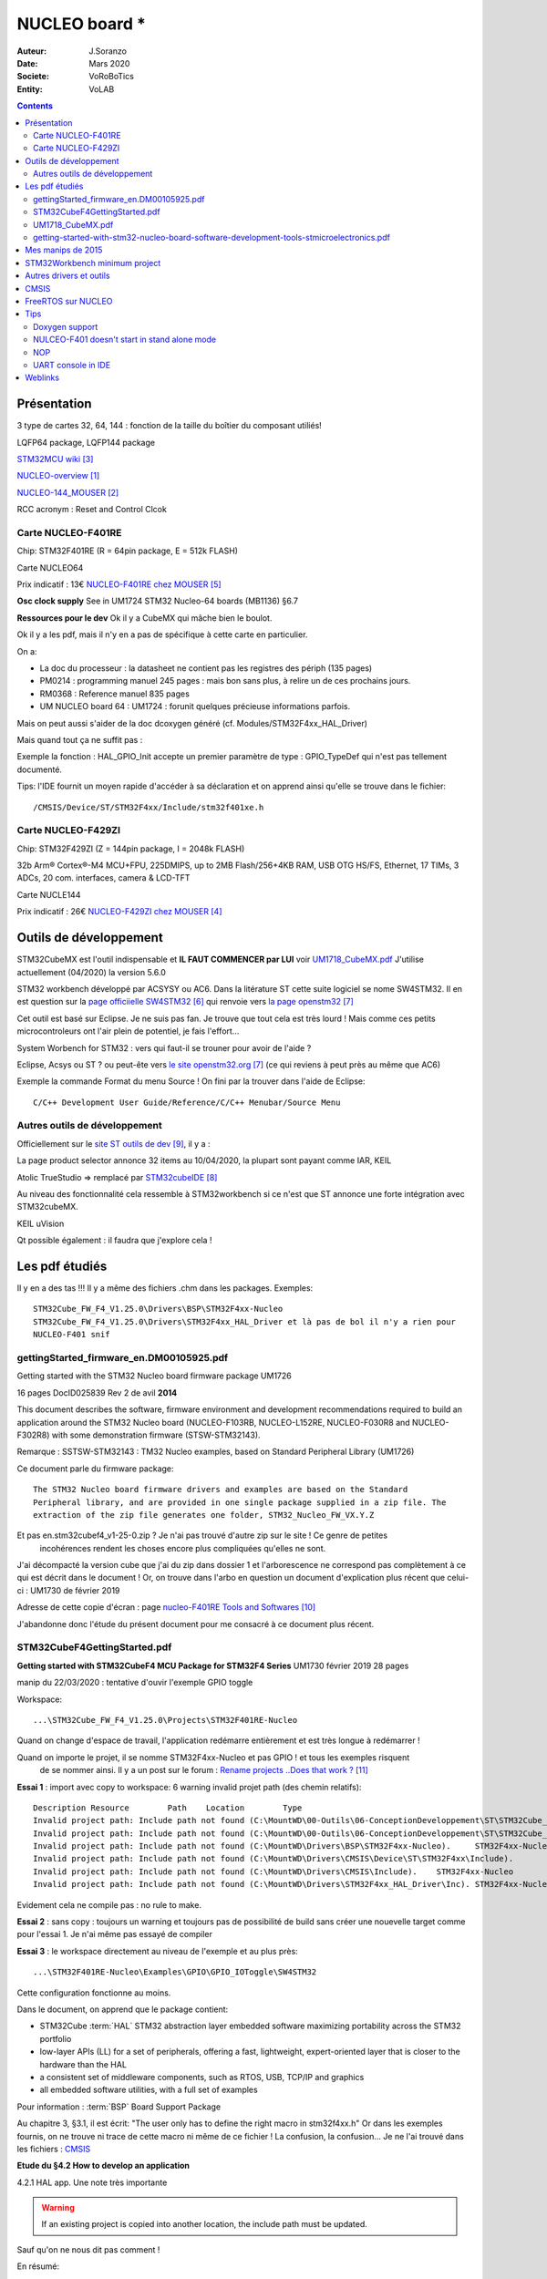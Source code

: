 .. index::
    single: NUCLEO; Board
    
++++++++++++++++++++++++++++++++++++++++++++++++++++++++++++++++++++++++++++++++++++++++++++++++++++
NUCLEO board *
++++++++++++++++++++++++++++++++++++++++++++++++++++++++++++++++++++++++++++++++++++++++++++++++++++

:Auteur: J.Soranzo
:Date: Mars 2020
:Societe: VoRoBoTics
:Entity: VoLAB

.. contents::
    :backlinks: top

.. _refNucleoBoard:

====================================================================================================
Présentation
====================================================================================================
3 type de cartes 32, 64, 144 : fonction de la taille du boîtier du composant utiliés!

LQFP64 package, LQFP144 package

`STM32MCU wiki`_

`NUCLEO-overview`_

`NUCLEO-144_MOUSER`_

RCC acronym : Reset and Control Clcok

Carte NUCLEO-F401RE 
====================================================================================================
Chip: STM32F401RE (R = 64pin package, E = 512k FLASH)

.. image:: images/F401xE_features.jpg
   :width: 500 px

Carte NUCLEO64

Prix indicatif : 13€ `NUCLEO-F401RE chez MOUSER`_

**Osc clock supply**
See in UM1724 STM32 Nucleo-64 boards (MB1136) §6.7

**Ressources pour le dev**
Ok il y a CubeMX qui mâche bien le boulot.

Ok il y a les pdf, mais il n'y en a pas de spécifique à cette carte en particulier.

On a:

- La doc du processeur : la datasheet ne contient pas les registres des périph (135 pages)

- PM0214 : programming manuel 245 pages : mais bon sans plus, à relire un de ces prochains jours.

- RM0368 : Reference manuel 835 pages

- UM NUCLEO board 64 : UM1724 : forunit quelques précieuse informations parfois.


Mais on peut aussi s'aider de la doc dcoxygen généré (cf. Modules/STM32F4xx_HAL_Driver)

Mais quand tout ça ne suffit pas :

Exemple la fonction : HAL_GPIO_Init accepte un premier paramètre de type : GPIO_TypeDef qui n'est
pas tellement documenté.

Tips: l'IDE fournit un moyen rapide d'accéder à sa déclaration et on apprend ainsi qu'elle se trouve
dans le fichier::

    /CMSIS/Device/ST/STM32F4xx/Include/stm32f401xe.h




Carte NUCLEO-F429ZI
====================================================================================================
Chip: STM32F429ZI (Z = 144pin package, I = 2048k FLASH)

32b Arm® Cortex®-M4 MCU+FPU, 225DMIPS, up to 2MB Flash/256+4KB RAM, USB
OTG HS/FS, Ethernet, 17 TIMs, 3 ADCs, 20 com. interfaces, camera & LCD-TFT

.. image:: images/F429_features.jpg
   :width: 500 px

Carte NUCLE144

Prix indicatif : 26€ `NUCLEO-F429ZI chez MOUSER`_

 
.. _`NUCLEO-overview` : https://www.st.com/en/evaluation-tools/stm32-nucleo-boards.html#overview

.. _`NUCLEO-144_MOUSER` : https://www.mouser.fr/new/stmicroelectronics/stm-stm32-nucleo-144-dev-boards/

.. _`STM32MCU wiki` :  https://wiki.st.com/stm32mcu/wiki/Main_Page

.. _`NUCLEO-F429ZI chez MOUSER` : https://www.mouser.fr/ProductDetail/STMicroelectronics/NUCLEO-F429ZI?qs=mKNKSX85ZJcE6FU0UkiXTA==&vip=1&gclid=CjwKCAjwguzzBRBiEiwAgU0FT1UiJxq6z6simiBPlGAwmrXBhkqT_WmzdohmaAP8F2i-SyZEE2RqPRoConUQAvD_BwE

.. _`NUCLEO-F401RE chez MOUSER` : https://www.mouser.fr/ProductDetail/STMicroelectronics/NUCLEO-F401RE?qs=sGAEpiMZZMu3sxpa5v1qrjJpfJ%2F%252BCrSiyHUXpPlRNo4%3D




====================================================================================================
Outils de développement
====================================================================================================
STM32CubeMX est l'outil indispensable et **IL FAUT COMMENCER par LUI** voir `UM1718_CubeMX.pdf`_
J'utilise actuellement (04/2020) la version 5.6.0

STM32 workbench développé par ACSYSY ou AC6. Dans la litérature ST cette suite logiciel se nome
SW4STM32. Il en est question sur la `page officiielle SW4STM32`_ qui renvoie vers
`la page openstm32`_

Cet outil est basé sur Eclipse. Je ne suis pas fan. Je trouve que tout cela est très lourd ! Mais 
comme ces petits microcontroleurs ont l'air plein de potentiel, je fais l'effort... 

System Worbench for STM32 : vers qui faut-il se trouner pour avoir de l'aide ?

Eclipse, Acsys ou ST ? ou peut-ête vers `le site openstm32.org`_ (ce qui reviens à peut près 
au même que AC6)

Exemple la commande Format du menu Source ! On fini par la trouver dans l'aide de Eclipse::

    C/C++ Development User Guide/Reference/C/C++ Menubar/Source Menu

.. _`page officiielle SW4STM32` : https://www.st.com/en/development-tools/sw4stm32.html

.. _`la page openstm32` : https://www.openstm32.org/HomePage

.. _`le site openstm32.org` : https://www.openstm32.org/HomePage


Autres outils de développement 
====================================================================================================
Officiellement sur le `site ST outils de dev`_, il y a :

.. image:: images/outilsDev.jpg
   :width: 600 px

La page product selector annonce 32 items au 10/04/2020, la plupart sont payant comme IAR, KEIL

Atolic TrueStudio => remplacé par `STM32cubeIDE`_

Au niveau des fonctionnalité cela ressemble à STM32workbench si ce n'est que ST annonce une forte 
intégration avec STM32cubeMX.

KEIL uVision

Qt possible également : il faudra que j'explore cela !


.. _`STM32cubeIDE` : https://www.st.com/en/development-tools/stm32cubeide.html

.. _`site ST outils de dev` : https://www.st.com/en/development-tools/stm32-ides.html

====================================================================================================
Les pdf étudiés
====================================================================================================
Il y en a des tas !!! Il y a même des fichiers .chm dans les packages. Exemples::

    STM32Cube_FW_F4_V1.25.0\Drivers\BSP\STM32F4xx-Nucleo
    STM32Cube_FW_F4_V1.25.0\Drivers\STM32F4xx_HAL_Driver et là pas de bol il n'y a rien pour 
    NUCLEO-F401 snif

gettingStarted_firmware_en.DM00105925.pdf
====================================================================================================
Getting started with the STM32 Nucleo board firmware package UM1726

16 pages DocID025839 Rev 2 de avil **2014**

This document describes the software, firmware environment and development
recommendations required to build an application around the STM32 Nucleo board
(NUCLEO-F103RB, NUCLEO-L152RE, NUCLEO-F030R8 and NUCLEO-F302R8) with
some demonstration firmware (STSW-STM32143).

Remarque : SSTSW-STM32143 : TM32 Nucleo examples, based on Standard Peripheral Library (UM1726)

Ce document parle du firmware package::

    The STM32 Nucleo board firmware drivers and examples are based on the Standard
    Peripheral library, and are provided in one single package supplied in a zip file. The
    extraction of the zip file generates one folder, STM32_Nucleo_FW_VX.Y.Z
    
Et pas en.stm32cubef4_v1-25-0.zip ? Je n'ai pas trouvé d'autre zip sur le site ! Ce genre de petites
 incohérences rendent les choses encore plus compliquées qu'elles ne sont.
 
J'ai décompacté la version cube que j'ai du zip dans dossier 1 et l'arborescence ne correspond pas
complètement à ce qui est décrit dans le document ! Or, on trouve dans l'arbo en question un 
document d'explication plus récent que celui-ci : UM1730 de février 2019

.. image:: images/stm32package.jpg
   :width: 800 px
   
Adresse de cette copie d'écran : page `nucleo-F401RE Tools and Softwares`_

.. _`nucleo-F401RE Tools and Softwares` : https://www.st.com/content/st_com/en/products/evaluation-tools/product-evaluation-tools/mcu-mpu-eval-tools/stm32-mcu-mpu-eval-tools/stm32-nucleo-boards/nucleo-f401re.html#tools-software

J'abandonne donc l'étude du présent document pour me consacré à ce document plus récent.

STM32CubeF4GettingStarted.pdf 
====================================================================================================
**Getting started with STM32CubeF4 MCU Package for STM32F4 Series** UM1730 février 2019 28 pages

manip du 22/03/2020 : tentative d'ouvir l'exemple GPIO toggle

Workspace::
 
    ...\STM32Cube_FW_F4_V1.25.0\Projects\STM32F401RE-Nucleo 

Quand on change d'espace de travail, l'application redémarre entièrement et est très longue à
redémarrer !

Quand on importe le projet, il se nomme STM32F4xx-Nucleo et pas GPIO ! et tous les exemples risquent
 de se nommer ainsi. Il y a un post sur le forum : `Rename projects ..Does that work ?`_
 
**Essai 1** : import avec copy to workspace: 6 warning invalid projet path (des chemin relatifs)::

    Description	Resource	Path	Location	Type
    Invalid project path: Include path not found (C:\MountWD\00-Outils\06-ConceptionDeveloppement\ST\STM32Cube_FW_F4_V1.25.0\Projects\Inc).	STM32F4xx-Nucleo		pathentry	Path Entry Problem
    Invalid project path: Include path not found (C:\MountWD\00-Outils\06-ConceptionDeveloppement\ST\STM32Cube_FW_F4_V1.25.0\Projects\STM32F401RE-Nucleo\STM32F4xx-Nucleo\Debug).	STM32F4xx-Nucleo		pathentry	Path Entry Problem
    Invalid project path: Include path not found (C:\MountWD\Drivers\BSP\STM32F4xx-Nucleo).	STM32F4xx-Nucleo		pathentry	Path Entry Problem
    Invalid project path: Include path not found (C:\MountWD\Drivers\CMSIS\Device\ST\STM32F4xx\Include).	STM32F4xx-Nucleo		pathentry	Path Entry Problem
    Invalid project path: Include path not found (C:\MountWD\Drivers\CMSIS\Include).	STM32F4xx-Nucleo		pathentry	Path Entry Problem
    Invalid project path: Include path not found (C:\MountWD\Drivers\STM32F4xx_HAL_Driver\Inc).	STM32F4xx-Nucleo		pathentry	Path Entry Problem

Evidement cela ne compile pas : no rule to make.

**Essai 2** : sans copy : toujours un warning et toujours pas de possibilité de build sans créer une 
nouevelle target comme pour l'essai 1. Je n'ai même pas essayé de compiler

**Essai 3** : le workspace directement au niveau de l'exemple et au plus près::

    ...\STM32F401RE-Nucleo\Examples\GPIO\GPIO_IOToggle\SW4STM32

Cette configuration fonctionne au moins.

.. _`Rename projects ..Does that work ?` : https://www.openstm32.org/forumthread774

Dans le document, on apprend que le package contient:

- STM32Cube :term:`HAL` STM32 abstraction layer embedded software maximizing portability across the STM32 portfolio
- low-layer APIs (LL) for a set of peripherals, offering a fast, lightweight, expert-oriented layer that is closer to the hardware than the HAL
- a consistent set of middleware components, such as RTOS, USB, TCP/IP and graphics
- all embedded software utilities, with a full set of examples


Pour information : :term:`BSP` Board Support Package

Au chapitre 3, §3.1, il est écrit:  "The user only has to define the right macro in stm32f4xx.h"
Or dans les exemples fournis, on ne trouve ni trace de cette macro ni même de ce fichier !
La confusion, la confusion... Je ne l'ai trouvé dans les fichiers : `CMSIS`_


**Etude du §4.2 How to develop an application**

4.2.1 HAL app. Une note très importante

.. warning::
    If an existing project is copied into another location, the include path must be updated.
    
Sauf qu'on ne nous dit pas comment !

En résumé::

    1. Create a project
    2. Add the necessary middleware to the project (optional)
    3. Configure the firmware components
    4. Start the HAL Library
    5. Configure the system clock
    6. Peripheral initialization
    7. Develop an application process
    
Avec l'expérience, je dirais qu'en ce qui concerne STM32Workbench, il est nettement préférable 
de laisser faire le wizard. Et même là c'est gagné! Voit `STM32Workbench minimum project`_


   
UM1718_CubeMX.pdf
====================================================================================================
STM32CubeMX for STM32 configuration and initialization C code generation 

UM1718 User manual 363 pages rev 31 12/2019.

C'est la doc de CubeMX : a graphical software configuration tool that allows to generate C 
initialization C code using graphical wizards.

En revenche, il y est question de 
HAL driver user manuals for STM32F4xx (UM1725)

Il semble que cela soit un outil **indispensable** pour démarrer un nouveau projet. 

Vidéo `Youtube pour Stm32CubeMX`_

.. WARNING::
    Voir le menu help/doc and ressources (il y a encore plein de pdf..)

.. _`Youtube pour Stm32CubeMX` : https://www.youtube.com/watch?v=szMGedsp9jc

Initilize all periperals in their default mode ? Mais quel est-il, je n'ai encore rien pu trouvé
à ce sujet. En fait, page 62/363, on trouve::

    Selecting a board and accepting to initialize all peripherals to their default mode 
    automatically sets both the pinout and the default modes for the peripherals available 
    on the board. This means that STM32CubeMX generates the C initialization code for all the 
    peripherals available on the board and not only for those relevant to the user application
    
J'en déduit qu'il vaut mieux répondre non. Mais cubeMX configure quand même tout ce qui est horloge
et reset.

L'HELP de cubeMX renvoi vers le présent document.




getting-started-with-stm32-nucleo-board-software-development-tools-stmicroelectronics.pdf
====================================================================================================
dm00105928- UM1727 22 pages de Janvier 2016

Getting started with STM32 Nucleo board softwaredevelopment tools, **UM1730** semble plus à jour.

Petite description des différentes chaînes de dev

**N'apporte rien !**

====================================================================================================
Mes manips de 2015
====================================================================================================
Décembre 2015, journal de manip en version OpenOffice, aidé du `livre de Carmine Noviello`_

.. _`livre de Carmine Noviello` :  http://leanpub.com/mastering-stm32

Dans son livre Carmine porpose d'installer un chaine de développement basée sur Eclipse et GCC
et s'en explique...

Installation des outils::

    Install dans c:\STM32Toolchaine comme décrit dans le livre pour ne pas être emmerdé 
    dans un premier temps.
    Dézippe versin 64bits => une ereur à propos des plug in
    dl java mais passage de la page it à fr.
    Premier lancement d'Eclipse => error java
    installjava => toujours la même erreur.
    Recommencer avec version 32 bits, ça marche.
    Install ECLIPSE + Plugin : OK
    Install GCC-arm avec le conseil sur le PATH suivi.
    Install Build Tools :
    Dl version 32 bits
    Installation sans problème
    openocd : pas d'install, juste un unzip et un rennommage
    ST Tools
    STM32CubeMX => ok
    ST-LINK Utility => ok
    Install Nucleo drivers: dl sous forme de zip, renommage du fichier en NucleoDriver.zip
    Upgrade ST-LINK firmware OK
    Temps pour installer tout ça 3 heures
    Next stage hello word
    
    à suivre...


Manip micro Python cf journal au 25/12/2015 (à récupérer pour mettre ici)

Et `STM32duino`_ ?

.. _`STM32duino` : https://github.com/stm32duino/wiki/wiki/Getting-Started

----------------------------------------------------------------------------------------------------

.. index::
    single: NUCLEO; STM32Workbench minimum

====================================================================================================
STM32Workbench minimum project
====================================================================================================

SW4STM32

.. NOTE::

    File-->New-->Project...
    
    In the "New Project" dialog box : select C/C++ --> C Project and click Next

    In the "C Project" dialog : in project type select "AC6 STM32 MCU Project" under Toolchains
    Select "AC6 STM32 MCU GCC" and give a project name the click Next
    
    In the "Select Configurations" dialog just click Next
    
    In the "Target configurations" dialog select the right board (NUCLE-F401RE for me)
    and click Next and **not** Finish
    
    In the "Project Firmware configuration" dialog: select Hardware Abstraction Layer and 
    if you need them "Add low level driver in your project" and **Finish**
    
La dernière option est nécessaire si on veut une structure minimum pour commencer.

Il vaut mieux laisser le C/C++ indexer en bas à doite terminer sa tâche.
    
.. image:: images/stm32wkp_newProject.jpg
   :width: 100 px

.. image:: images/stm32wkp_newProjectDialog.jpg
   :width: 100 px

.. image:: images/stm32wkp_newProjectToolChaine.jpg
   :width: 100 px

.. image:: images/stm32wkp_newProjectSelectConf.jpg
   :width: 100 px

.. image:: images/stm32wkp_newProjectTargetConf.jpg
   :width: 100 px

.. image:: images/stm32wkp_newProjectFirmwareConfig.jpg
   :width: 100 px

.. WARNING::
    Lorsque tout est terminé, faire un essai de compilation.

Ensuite si tout va bien, on peut commencer à coder. Comme décrit dans la documentation (
UM1730 §4.2), il faut commencer par initialiser HAL et l'horloge.

Donc dans la fonction main():

.. code:: cpp

    HAL_Init();
    SystemClock_Config();
    
La première de ces 2 fonctions est définie dans le package dans le fichier stm32f4xx_hal.c

La deuxième doit être définie localement. Tous les exemples présent contiennent cette fonction donc
copier/coller . Il faut prnedre avec la fonction static void Error_Handler(void) pour que cela 
compile.

    

====================================================================================================
Autres drivers et outils
====================================================================================================
Lors de la création d'un projet dans la dernière boîte de dialogue, Project Firmware configuration,
il y a 2 zones particulière avec des cases à cocher:
- Additionnal drives
- Additionnal utilities and Third-party Utilities

On trouve la doc de ces modules dans leur répertoire respectifs sous Middleware.

- STemWin
- STM32_Audio
- STM32_USB_Device_Library
- STM32_USB_Host_Library
- TouchGFX



----------------------------------------------------------------------------------------------------

.. index::
    single: NUCLEO; CMSIS

====================================================================================================
CMSIS
====================================================================================================
`Page officielle CMSIS`_

Ce que c'est::

    The CMSIS is a vendor-independent hardware abstraction layer for microcontrollers that are 
    based on Arm® Cortex® processors. The CMSIS defines generic tool interfaces and enables 
    consistent device support. It provides simple software interfaces to the processor and 
    the peripherals, simplifying software re-use, reducing the learning curve for microcontroller 
    developers, and reducing the time to market for new devices.

.. _`Page officielle CMSIS` :  https://arm-software.github.io/CMSIS_5/General/html/index.html

====================================================================================================
FreeRTOS sur NUCLEO
====================================================================================================

Voir dans: :ref:`FreeRTOS on STM32 NUCLEO<refFreeRtosStm32>`

====================================================================================================
Tips
====================================================================================================
**ctrl+space** dans l'editeur de STM32Workbench pour le code complétion

Doxygen support
====================================================================================================
Visiblement c'est pas la préocupation principal.
On peut activer le support de doxygen dans Preference/Editor Documentation Tolls Comment
(liste déroulante)

Sur les forum on trouve une référence à /** suivit de return qui produirait automatiqument un bloc
de commentaire pour une fonction. Je n'ai jamais réussi à le faire fonctionné.

Je me suis créé des template qui commencent tous par doxy comme cela dans l'éditeur je tape doxy
 suivit de ctrl+SPACE et j'ai ma liste de template.

NULCEO-F401 doesn't start in stand alone mode
====================================================================================================
I have a board with ST-LINK v2.J23 firmware and board doesn't start in stan alone mode 
(ie not connect to a computer) powered by a battery pack for example.

I triy a lots of internet search, a lots of test and nothing work.

I update de ST-LINK firmware to v2.J34 and it's work.

How to :
install STM32 ST Link utility and use ST-LINK/Firmware update.

.. image:: images/stlinkUtility.jpg
   :width: 500 px
   
It open a STLink upgrade dialog

.. image:: images/stLinkUpgrade.jpg
   :width: 300 px 

NOP
====================================================================================================
Afin de pouvoir placer un point d'arrêt dans une fonction vide il existe la macro __NOP()

UART console in IDE
====================================================================================================
In System Workbench : `voir sur EEBLOG`_

`Sur openstm32.org`_

En résumé:

#. Créer une nouvelle connexion serial port : Windows/Show view/Others/connections...
#. Clic droit sur la nouvelle connexion : "Open Command Shell" ouvre la fenêtre dans la console
#. Créer une nouvelle console
#. la décaller
#. la pincée

Quand une console est pincée, elle arrête de switchée uatomatiquement entre les différentes console
possibles.

.. _`voir sur EEBLOG` :  http://eeblog.co.uk/2018/11/28/serial-terminal-window-in-system-workbench/

.. _`Sur openstm32.org` : https://www.openstm32.org/forumthread5463

====================================================================================================
Weblinks
====================================================================================================

.. target-notes::


